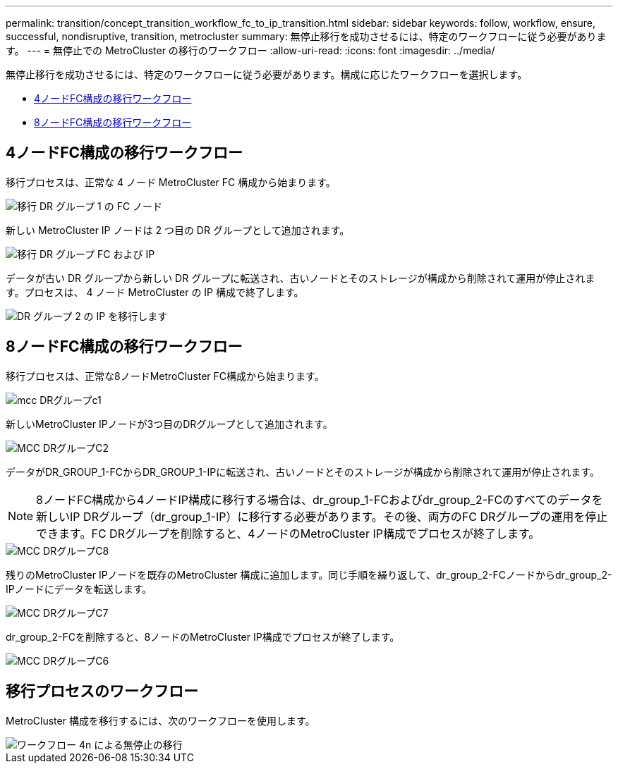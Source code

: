 ---
permalink: transition/concept_transition_workflow_fc_to_ip_transition.html 
sidebar: sidebar 
keywords: follow, workflow, ensure, successful, nondisruptive, transition, metrocluster 
summary: 無停止移行を成功させるには、特定のワークフローに従う必要があります。 
---
= 無停止での MetroCluster の移行のワークフロー
:allow-uri-read: 
:icons: font
:imagesdir: ../media/


[role="lead"]
無停止移行を成功させるには、特定のワークフローに従う必要があります。構成に応じたワークフローを選択します。

* <<4ノードFC構成の移行ワークフロー>>
* <<8ノードFC構成の移行ワークフロー>>




== 4ノードFC構成の移行ワークフロー

移行プロセスは、正常な 4 ノード MetroCluster FC 構成から始まります。

image::../media/transition_dr_group_1_fc_nodes.png[移行 DR グループ 1 の FC ノード]

新しい MetroCluster IP ノードは 2 つ目の DR グループとして追加されます。

image::../media/transition_dr_groups_fc_and_ip.png[移行 DR グループ FC および IP]

データが古い DR グループから新しい DR グループに転送され、古いノードとそのストレージが構成から削除されて運用が停止されます。プロセスは、 4 ノード MetroCluster の IP 構成で終了します。

image::../media/transition_dr_group_2_ip.png[DR グループ 2 の IP を移行します]



== 8ノードFC構成の移行ワークフロー

移行プロセスは、正常な8ノードMetroCluster FC構成から始まります。

image::../media/mcc_dr_group_c1.png[mcc DRグループc1]

新しいMetroCluster IPノードが3つ目のDRグループとして追加されます。

image::../media/mcc_dr_group_c2.png[MCC DRグループC2]

データがDR_GROUP_1-FCからDR_GROUP_1-IPに転送され、古いノードとそのストレージが構成から削除されて運用が停止されます。


NOTE: 8ノードFC構成から4ノードIP構成に移行する場合は、dr_group_1-FCおよびdr_group_2-FCのすべてのデータを新しいIP DRグループ（dr_group_1-IP）に移行する必要があります。その後、両方のFC DRグループの運用を停止できます。FC DRグループを削除すると、4ノードのMetroCluster IP構成でプロセスが終了します。

image::../media/mcc_dr_group_c8.png[MCC DRグループC8]

残りのMetroCluster IPノードを既存のMetroCluster 構成に追加します。同じ手順を繰り返して、dr_group_2-FCノードからdr_group_2-IPノードにデータを転送します。

image::../media/mcc_dr_group_c7.png[MCC DRグループC7]

dr_group_2-FCを削除すると、8ノードのMetroCluster IP構成でプロセスが終了します。

image::../media/mcc_dr_group_c6.png[MCC DRグループC6]



== 移行プロセスのワークフロー

MetroCluster 構成を移行するには、次のワークフローを使用します。

image::../media/workflow_4n_transition_nondisruptive.png[ワークフロー 4n による無停止の移行]

